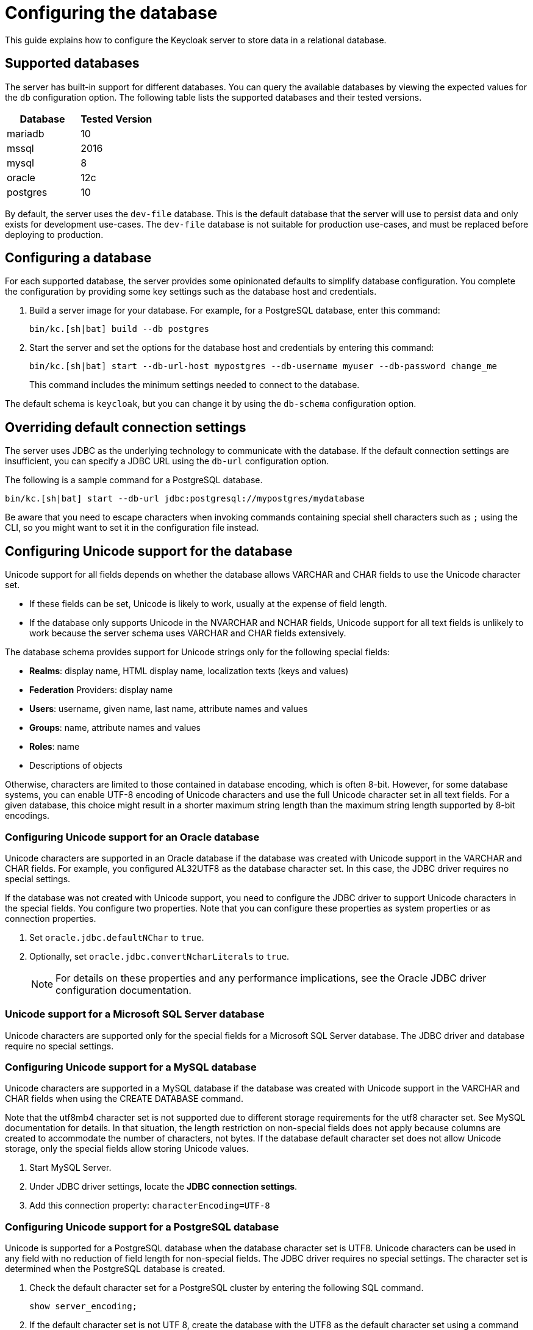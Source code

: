 
:guide-id: db
:guide-title: Configuring the database
:guide-summary: An overview about how to configure relational databases
:guide-priority: 999

[[db]]
= Configuring the database


This guide explains how to configure the Keycloak server to store data in a relational database.

== Supported databases

The server has built-in support for different databases. You can query the available databases by viewing the expected values for the `db` configuration option. The following table lists the supported databases and their tested versions.

|===
|Database | Tested Version

|mariadb| 10
|mssql| 2016
|mysql| 8
|oracle| 12c
|postgres| 10
|===

By default, the server uses the `dev-file` database. This is the default database that the server will use to persist data and
only exists for development use-cases. The `dev-file` database is not suitable for production use-cases, and must be replaced before deploying to production.

== Configuring a database

For each supported database, the server provides some opinionated defaults to simplify database configuration. You complete the configuration by providing some key settings such as the database host and credentials.

. Build a server image for your database. For example, for a PostgreSQL database, enter this command:
+
[source,bash]
----
bin/kc.[sh|bat] build --db postgres
----

. Start the server and set the options for the database host and credentials by entering this command:
+
[source,bash]
----
bin/kc.[sh|bat] start --db-url-host mypostgres --db-username myuser --db-password change_me
----
+
This command includes the minimum settings needed to connect to the database.

The default schema is `keycloak`, but you can change it by using the `db-schema` configuration option.

== Overriding default connection settings

The server uses JDBC as the underlying technology to communicate with the database. If the default connection settings are insufficient, you can specify a JDBC URL using the `db-url` configuration option.

The following is a sample command for a PostgreSQL database.

[source,bash]
----
bin/kc.[sh|bat] start --db-url jdbc:postgresql://mypostgres/mydatabase
----

Be aware that you need to escape characters when invoking commands containing special shell characters such as `;` using the CLI, so you might want to set it in the configuration file instead.

== Configuring Unicode support for the database

Unicode support for all fields depends on whether the database allows VARCHAR and CHAR fields to use the Unicode character set.

* If these fields can be set, Unicode is likely to work, usually at the expense of field length.
* If the database only supports Unicode in the NVARCHAR and NCHAR fields, Unicode support for all text fields is unlikely to work because the server schema uses VARCHAR and CHAR fields extensively.

The database schema provides support for Unicode strings only for the following special fields:

* *Realms*: display name, HTML display name, localization texts (keys and values)

* *Federation* Providers: display name

* *Users*: username, given name, last name, attribute names and values

* *Groups*: name, attribute names and values

* *Roles*: name

* Descriptions of objects

Otherwise, characters are limited to those contained in database encoding, which is often 8-bit. However, for some database systems, you can enable UTF-8 encoding of Unicode characters and use the full Unicode character set in all text fields. For a given database, this choice might result in a shorter maximum string length than the maximum string length supported by 8-bit encodings.

=== Configuring Unicode support for an Oracle database

Unicode characters are supported in an Oracle database if the database was created with Unicode support in the VARCHAR and CHAR fields. For example, you configured AL32UTF8 as the database character set. In this case, the JDBC driver requires no special settings.

If the database was not created with Unicode support, you need to configure the JDBC driver to support Unicode characters in the special fields. You configure two properties. Note that you can configure these properties as system properties or as connection properties.

. Set `oracle.jdbc.defaultNChar` to `true`.

. Optionally, set `oracle.jdbc.convertNcharLiterals` to `true`.
+
[NOTE]
====
For details on these properties and any performance implications, see the Oracle JDBC driver configuration documentation.
====

=== Unicode support for a Microsoft SQL Server database

Unicode characters are supported only for the special fields for a Microsoft SQL Server database. The JDBC driver and database require no special settings.

=== Configuring Unicode support for a MySQL database

Unicode characters are supported in a MySQL database if the database was created with Unicode support in the VARCHAR and CHAR fields when using the CREATE DATABASE command.

Note that the utf8mb4 character set is not supported due to different storage requirements for the utf8 character set. See MySQL documentation for details. In that situation, the length restriction on non-special fields does not apply because columns are created to accommodate the number of characters, not bytes.  If the database default character set does not allow Unicode storage, only the special fields allow storing Unicode values.

. Start MySQL Server.
. Under JDBC driver settings, locate the *JDBC connection settings*.
. Add this connection property: `characterEncoding=UTF-8`

=== Configuring Unicode support for a PostgreSQL database

Unicode is supported for a PostgreSQL database when the database character set is UTF8. Unicode characters can be used in any field with no reduction of field length for non-special fields. The JDBC driver requires no special settings. The character set is determined when the PostgreSQL database is created.

. Check the default character set for a PostgreSQL cluster by entering the following SQL command.
+
[source]
----
show server_encoding;
----

. If the default character set is not UTF 8, create the database with the UTF8 as the default character set using a command such as:

+
[source]
----
create database keycloak with encoding 'UTF8';
----

== Changing database locking timeout in a cluster configuration

Because cluster nodes can boot concurrently, they take extra time for database actions. For example, a booting server instance may perform some database migration, importing, or first time initializations. A database lock prevents start actions from conflicting with each other when cluster nodes boot up concurrently.

The maximum timeout for this lock is 900 seconds. If a node waits on this lock for more than the timeout, the boot fails. The need to change the default value is unlikely, but you can change it by entering this command:

[source,bash]
----
bin/kc.[sh|bat] start --spi-dblock-jpa-lock-wait-timeout 900
----

== Using Database Vendors without XA transaction support
Keycloak uses XA transactions and the appropriate database drivers by default. Certain vendors, such as Azure SQL and MariaDB Galera, do not support or rely on the XA transaction mechanism. To use Keycloak without XA transaction support using the appropriate JDBC driver, enter the following command:

[source,bash]
----
bin/kc.[sh|bat] build --db=<vendor> --transaction-xa-enabled=false
----

Keycloak automatically chooses the appropriate JDBC driver for your vendor.

== Setting JPA provider configuration option for migrationStrategy

To setup the JPA migrationStrategy (manual/update/validate) you should setup JPA provider as follows:

.Setting the `migration-strategy` for the `quarkus` provider of the `connections-jpa` SPI
[source,bash]
----
bin/kc.[sh|bat] start --spi-connections-jpa-legacy-migration-strategy=manual
----

If you want to get a SQL file for DB initialization, too, you have to add this additional SPI initializeEmpty (true/false):

.Setting the `initialize-empty` for the `quarkus` provider of the `connections-jpa` SPI
[source,bash]
----
bin/kc.[sh|bat] start --spi-connections-jpa-legacy-initialize-empty=false
----

In the same way the migrationExport to point to a specific file and location:

.Setting the `migration-export` for the `quarkus` provider of the `connections-jpa` SPI
[source,bash]
----
bin/kc.[sh|bat] start --spi-connections-jpa-legacy-migration-export=<path>/<file.sql>
----


== Relevant options

[cols="12a,4,4,1",role="options"]
|===
| |Type|Default|

|
[.options-key]#db#

[.options-description]#The database vendor.#

[#option-extended-db,role="options-extended"]
!===
!
![.options-description-example]#*CLI:* `--db`#
![.options-description-example]#*Env:* `KC_DB`#
!===
|[.options-type]#dev-file, dev-mem, mariadb, mssql, mysql, oracle, postgres#

|[.options-default]#dev-file#

|icon:tools[role=options-build]
|
[.options-key]#db-password#

[.options-description]#The password of the database user.#

[#option-extended-db-password,role="options-extended"]
!===
!
![.options-description-example]#*CLI:* `--db-password`#
![.options-description-example]#*Env:* `KC_DB_PASSWORD`#
!===
|

|

|
|
[.options-key]#db-pool-initial-size#

[.options-description]#The initial size of the connection pool.#

[#option-extended-db-pool-initial-size,role="options-extended"]
!===
!
![.options-description-example]#*CLI:* `--db-pool-initial-size`#
![.options-description-example]#*Env:* `KC_DB_POOL_INITIAL_SIZE`#
!===
|

|

|
|
[.options-key]#db-pool-max-size#

[.options-description]#The maximum size of the connection pool.#

[#option-extended-db-pool-max-size,role="options-extended"]
!===
!
![.options-description-example]#*CLI:* `--db-pool-max-size`#
![.options-description-example]#*Env:* `KC_DB_POOL_MAX_SIZE`#
!===
|

|[.options-default]#100#

|
|
[.options-key]#db-pool-min-size#

[.options-description]#The minimal size of the connection pool.#

[#option-extended-db-pool-min-size,role="options-extended"]
!===
!
![.options-description-example]#*CLI:* `--db-pool-min-size`#
![.options-description-example]#*Env:* `KC_DB_POOL_MIN_SIZE`#
!===
|

|

|
|
[.options-key]#db-schema#

[.options-description]#The database schema to be used.#

[#option-extended-db-schema,role="options-extended"]
!===
!
![.options-description-example]#*CLI:* `--db-schema`#
![.options-description-example]#*Env:* `KC_DB_SCHEMA`#
!===
|

|

|
|
[.options-key]#db-url#

[.options-description]#The full database JDBC URL.#

[#option-extended-db-url,role="options-extended"]
!===
![.options-description-extended]#If not provided, a default URL is set based on the selected database vendor. For instance, if using 'postgres', the default JDBC URL would be 'jdbc:postgresql://localhost/keycloak'.#
![.options-description-example]#*CLI:* `--db-url`#
![.options-description-example]#*Env:* `KC_DB_URL`#
!===
|

|

|
|
[.options-key]#db-url-database#

[.options-description]#Sets the database name of the default JDBC URL of the chosen vendor.#

[#option-extended-db-url-database,role="options-extended"]
!===
![.options-description-extended]#If the `db-url` option is set, this option is ignored.#
![.options-description-example]#*CLI:* `--db-url-database`#
![.options-description-example]#*Env:* `KC_DB_URL_DATABASE`#
!===
|

|

|
|
[.options-key]#db-url-host#

[.options-description]#Sets the hostname of the default JDBC URL of the chosen vendor.#

[#option-extended-db-url-host,role="options-extended"]
!===
![.options-description-extended]#If the `db-url` option is set, this option is ignored.#
![.options-description-example]#*CLI:* `--db-url-host`#
![.options-description-example]#*Env:* `KC_DB_URL_HOST`#
!===
|

|

|
|
[.options-key]#db-url-port#

[.options-description]#Sets the port of the default JDBC URL of the chosen vendor.#

[#option-extended-db-url-port,role="options-extended"]
!===
![.options-description-extended]#If the `db-url` option is set, this option is ignored.#
![.options-description-example]#*CLI:* `--db-url-port`#
![.options-description-example]#*Env:* `KC_DB_URL_PORT`#
!===
|

|

|
|
[.options-key]#db-url-properties#

[.options-description]#Sets the properties of the default JDBC URL of the chosen vendor.#

[#option-extended-db-url-properties,role="options-extended"]
!===
![.options-description-extended]#If the `db-url` option is set, this option is ignored.#
![.options-description-example]#*CLI:* `--db-url-properties`#
![.options-description-example]#*Env:* `KC_DB_URL_PROPERTIES`#
!===
|

|

|
|
[.options-key]#db-username#

[.options-description]#The username of the database user.#

[#option-extended-db-username,role="options-extended"]
!===
!
![.options-description-example]#*CLI:* `--db-username`#
![.options-description-example]#*Env:* `KC_DB_USERNAME`#
!===
|

|

|
|
[.options-key]#transaction-xa-enabled#

[.options-description]#If set to false, Keycloak uses a non-XA datasource in case the database does not support XA transactions.#

[#option-extended-transaction-xa-enabled,role="options-extended"]
!===
!
![.options-description-example]#*CLI:* `--transaction-xa-enabled`#
![.options-description-example]#*Env:* `KC_TRANSACTION_XA_ENABLED`#
!===
|[.options-type]#true, false#

|[.options-default]#true#

|icon:tools[role=options-build]

|===
